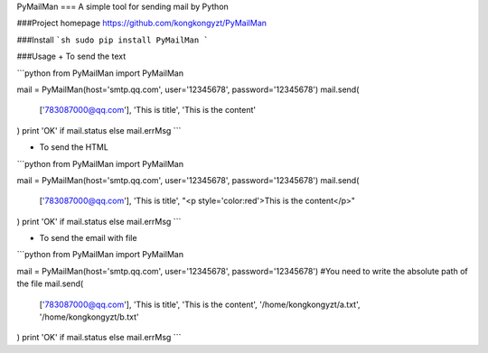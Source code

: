 PyMailMan
===
A simple tool for sending mail by Python

###Project homepage
https://github.com/kongkongyzt/PyMailMan

###Install
```sh
sudo pip install PyMailMan
```

###Usage
+ To send the text

```python
from PyMailMan import PyMailMan

mail = PyMailMan(host='smtp.qq.com', user='12345678', password='12345678')
mail.send(
    ['783087000@qq.com'], 
    'This is title', 
    'This is the content'
)
print 'OK' if mail.status else mail.errMsg
```

+ To send the HTML

```python
from PyMailMan import PyMailMan

mail = PyMailMan(host='smtp.qq.com', user='12345678', password='12345678')
mail.send(
    ['783087000@qq.com'],
    'This is title', 
    "<p style='color:red'>This is the content</p>"
)
print 'OK' if mail.status else mail.errMsg
```

+ To send the email with file

```python
from PyMailMan import PyMailMan

mail = PyMailMan(host='smtp.qq.com', user='12345678', password='12345678')
#You need to write the absolute path of the file
mail.send(
    ['783087000@qq.com'], 
    'This is title', 
    'This is the content',
    '/home/kongkongyzt/a.txt',
    '/home/kongkongyzt/b.txt'
)
print 'OK' if mail.status else mail.errMsg
```
